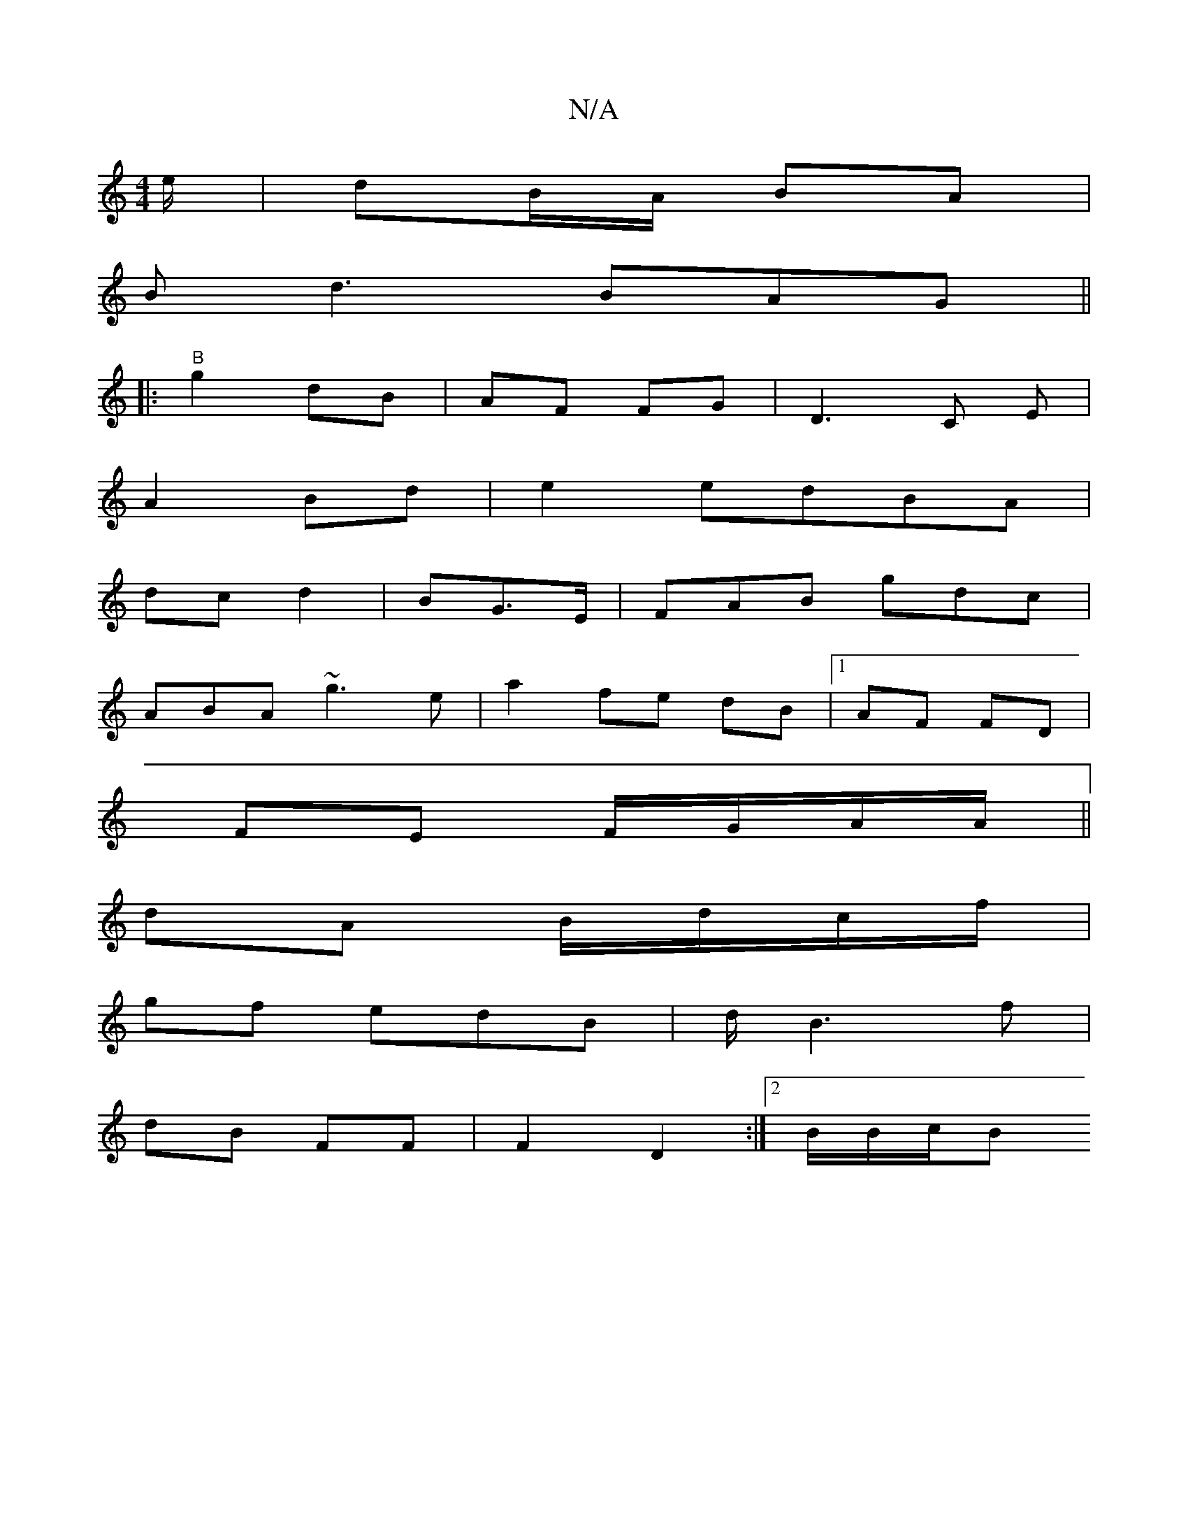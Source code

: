 X:1
T:N/A
M:4/4
R:N/A
K:Cmajor
e/ | dB/A/ BA |
Bd3 BAG ||
|:"B"g2 dB | AF FG |D3C E|
A2 Bd | e2 edBA |
dc d2 | BG>E | FAB gdc |
ABA ~g3 e| a2 fe dB |[1 AF FD |
FE F/G/A/A/||
dA B/d/c/f/ |
gf edB|d/2B3 f |
dB FF | F2 D2 :|[2 B/B/c/B
